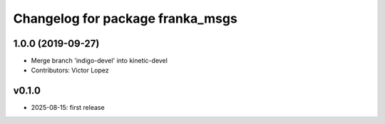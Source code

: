^^^^^^^^^^^^^^^^^^^^^^^^^^^^^^^^
Changelog for package franka_msgs
^^^^^^^^^^^^^^^^^^^^^^^^^^^^^^^^

1.0.0 (2019-09-27)
------------------
* Merge branch 'indigo-devel' into kinetic-devel
* Contributors: Victor Lopez

v0.1.0
------------------
* 2025-08-15: first release 


